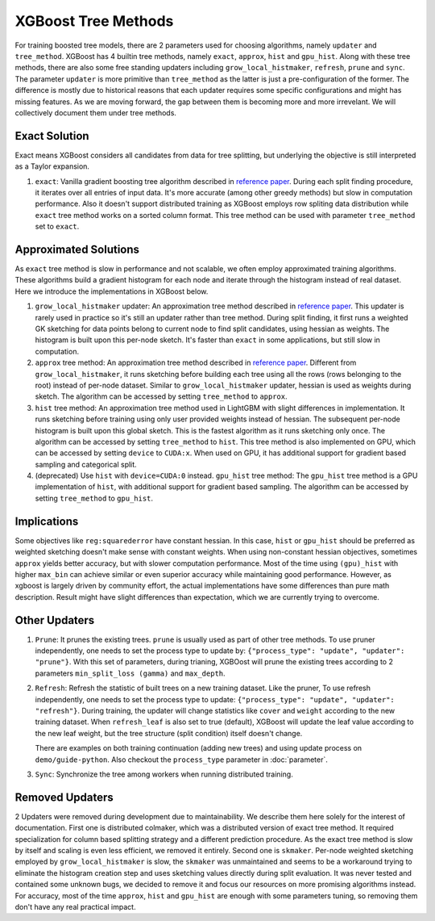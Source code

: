 ####################
XGBoost Tree Methods
####################

For training boosted tree models, there are 2 parameters used for choosing algorithms,
namely ``updater`` and ``tree_method``.  XGBoost has 4 builtin tree methods, namely
``exact``, ``approx``, ``hist`` and ``gpu_hist``.  Along with these tree methods, there
are also some free standing updaters including ``grow_local_histmaker``, ``refresh``,
``prune`` and ``sync``.  The parameter ``updater`` is more primitive than ``tree_method``
as the latter is just a pre-configuration of the former.  The difference is mostly due to
historical reasons that each updater requires some specific configurations and might has
missing features.  As we are moving forward, the gap between them is becoming more and
more irrevelant.  We will collectively document them under tree methods.

**************
Exact Solution
**************

Exact means XGBoost considers all candidates from data for tree splitting, but underlying
the objective is still interpreted as a Taylor expansion.

1. ``exact``: Vanilla gradient boosting tree algorithm described in `reference paper
   <http://arxiv.org/abs/1603.02754>`_.  During each split finding procedure, it iterates
   over all entries of input data.  It's more accurate (among other greedy methods) but
   slow in computation performance.  Also it doesn't support distributed training as
   XGBoost employs row spliting data distribution while ``exact`` tree method works on a
   sorted column format.  This tree method can be used with parameter ``tree_method`` set
   to ``exact``.


**********************
Approximated Solutions
**********************

As ``exact`` tree method is slow in performance and not scalable, we often employ
approximated training algorithms.  These algorithms build a gradient histogram for each
node and iterate through the histogram instead of real dataset.  Here we introduce the
implementations in XGBoost below.

1. ``grow_local_histmaker`` updater: An approximation tree method described in `reference
   paper <http://arxiv.org/abs/1603.02754>`_.  This updater is rarely used in practice so
   it's still an updater rather than tree method.  During split finding, it first runs a
   weighted GK sketching for data points belong to current node to find split candidates,
   using hessian as weights.  The histogram is built upon this per-node sketch.  It's
   faster than ``exact`` in some applications, but still slow in computation.

2. ``approx`` tree method: An approximation tree method described in `reference paper
   <http://arxiv.org/abs/1603.02754>`_.  Different from ``grow_local_histmaker``, it runs
   sketching before building each tree using all the rows (rows belonging to the root)
   instead of per-node dataset.  Similar to ``grow_local_histmaker`` updater, hessian is
   used as weights during sketch.  The algorithm can be accessed by setting
   ``tree_method`` to ``approx``.

3. ``hist`` tree method: An approximation tree method used in LightGBM with slight
   differences in implementation.  It runs sketching before training using only user
   provided weights instead of hessian.  The subsequent per-node histogram is built upon
   this global sketch.  This is the fastest algorithm as it runs sketching only once.  The
   algorithm can be accessed by setting ``tree_method`` to ``hist``.  This tree method is
   also implemented on GPU, which can be accessed by setting ``device`` to ``CUDA:x``.
   When used on GPU, it has additional support for gradient based sampling and categorical
   split.

4. (deprecated) Use ``hist`` with ``device=CUDA:0`` instead.  ``gpu_hist`` tree method:
   The ``gpu_hist`` tree method is a GPU implementation of ``hist``, with additional
   support for gradient based sampling.  The algorithm can be accessed by setting
   ``tree_method`` to ``gpu_hist``.

************
Implications
************

Some objectives like ``reg:squarederror`` have constant hessian.  In this case, ``hist``
or ``gpu_hist`` should be preferred as weighted sketching doesn't make sense with constant
weights.  When using non-constant hessian objectives, sometimes ``approx`` yields better
accuracy, but with slower computation performance.  Most of the time using ``(gpu)_hist``
with higher ``max_bin`` can achieve similar or even superior accuracy while maintaining
good performance.  However, as xgboost is largely driven by community effort, the actual
implementations have some differences than pure math description.  Result might have
slight differences than expectation, which we are currently trying to overcome.

**************
Other Updaters
**************

1. ``Prune``: It prunes the existing trees.  ``prune`` is usually used as part of other
   tree methods.  To use pruner independently, one needs to set the process type to update
   by: ``{"process_type": "update", "updater": "prune"}``.  With this set of parameters,
   during trianing, XGBOost will prune the existing trees according to 2 parameters
   ``min_split_loss (gamma)`` and ``max_depth``.

2. ``Refresh``: Refresh the statistic of built trees on a new training dataset.  Like the
   pruner, To use refresh independently, one needs to set the process type to update:
   ``{"process_type": "update", "updater": "refresh"}``.  During training, the updater
   will change statistics like ``cover`` and ``weight`` according to the new training
   dataset.  When ``refresh_leaf`` is also set to true (default), XGBoost will update the
   leaf value according to the new leaf weight, but the tree structure (split condition)
   itself doesn't change.

   There are examples on both training continuation (adding new trees) and using update
   process on ``demo/guide-python``.  Also checkout the ``process_type`` parameter in
   :doc:`parameter`.

3. ``Sync``: Synchronize the tree among workers when running distributed training.

****************
Removed Updaters
****************

2 Updaters were removed during development due to maintainability.  We describe them here
solely for the interest of documentation.  First one is distributed colmaker, which was a
distributed version of exact tree method.  It required specialization for column based
splitting strategy and a different prediction procedure.  As the exact tree method is slow
by itself and scaling is even less efficient, we removed it entirely.  Second one is
``skmaker``.  Per-node weighted sketching employed by ``grow_local_histmaker`` is slow,
the ``skmaker`` was unmaintained and seems to be a workaround trying to eliminate the
histogram creation step and uses sketching values directly during split evaluation.  It
was never tested and contained some unknown bugs, we decided to remove it and focus our
resources on more promising algorithms instead.  For accuracy, most of the time
``approx``, ``hist`` and ``gpu_hist`` are enough with some parameters tuning, so removing
them don't have any real practical impact.
